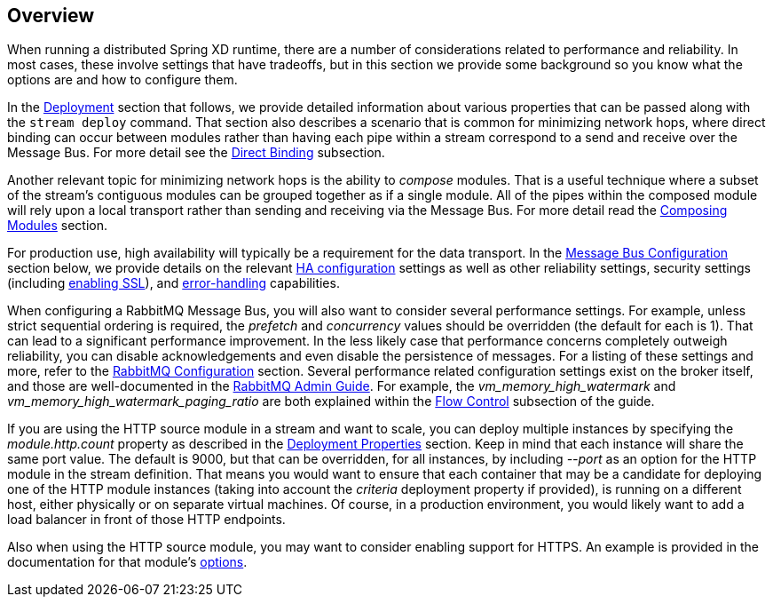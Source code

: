== Overview

When running a distributed Spring XD runtime, there are a number of considerations related to performance and reliability. In most cases, these involve settings that have tradeoffs, but in this section we provide some background so you know what the options are and how to configure them.

In the xref:Deployment#deployment[Deployment] section that follows, we provide detailed information about various properties that can be passed along with the `stream deploy` command. That section also describes a scenario that is common for minimizing network hops, where direct binding can occur between modules rather than having each pipe within a stream correspond to a send and receive over the Message Bus. For more detail see the xref:Deployment#direct-binding[Direct Binding] subsection.

Another relevant topic for minimizing network hops is the ability to __compose__ modules. That is a useful technique where a subset of the stream's contiguous modules can be grouped together as if a single module. All of the pipes within the composed module will rely upon a local transport rather than sending and receiving via the Message Bus. For more detail read the xref:Modules#composing-modules[Composing Modules] section.

For production use, high availability will typically be a requirement for the data transport.  In the xref:MessageBus#messagebus[Message Bus Configuration] section below, we provide details on the relevant xref:MessageBus#rabbit-message-bus-high-availability-ha-configuration[HA configuration] settings as well as other reliability settings, security settings (including xref:MessageBus#rabbitssl[enabling SSL]), and xref:MessageBus#error-handling-message-delivery-failures[error-handling] capabilities.

When configuring a RabbitMQ Message Bus, you will also want to consider several performance settings. For example, unless strict sequential ordering is required, the __prefetch__ and __concurrency__ values should be overridden (the default for each is 1). That can lead to a significant performance improvement. In the less likely case that performance concerns completely outweigh reliability, you can disable acknowledgements and even disable the persistence of messages. For a listing of these settings and more, refer to the xref:Application-Configuration#rabbitmq-configuration[RabbitMQ Configuration] section. Several performance related configuration settings exist on the broker itself, and those are well-documented in the link:https://www.rabbitmq.com/admin-guide.html[RabbitMQ Admin Guide]. For example, the __vm_memory_high_watermark__ and __vm_memory_high_watermark_paging_ratio__ are both explained within the link:https://www.rabbitmq.com/memory.html[Flow Control] subsection of the guide.

If you are using the HTTP source module in a stream and want to scale, you can deploy multiple instances by specifying the __module.http.count__ property as described in the xref:Deployment#deployment-properties[Deployment Properties] section. Keep in mind that each instance will share the same port value. The default is 9000, but that can be overridden, for all instances, by including __--port__ as an option for the HTTP module in the stream definition. That means you would want to ensure that each container that may be a candidate for deploying one of the HTTP module instances (taking into account the __criteria__ deployment property if provided), is running on a different host, either physically or on separate virtual machines. Of course, in a production environment, you would likely want to add a load balancer in front of those HTTP endpoints.

Also when using the HTTP source module, you may want to consider enabling support for HTTPS. An example is provided in the documentation for that module's xref:Sources#http-with-options[options].
